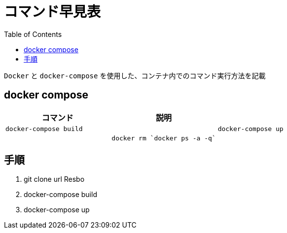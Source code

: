 :toc:
:imagesdir: img

= コマンド早見表

`Docker` と `docker-compose` を使用した、コンテナ内でのコマンド実行方法を記載

== docker compose

|===
|コマンド |説明|

|`docker-compose build`
|

|`docker-compose up` 
|

|`docker rm `docker ps -a -q``
|

|===

== 手順

1. git clone url Resbo
1. docker-compose build
1. docker-compose up